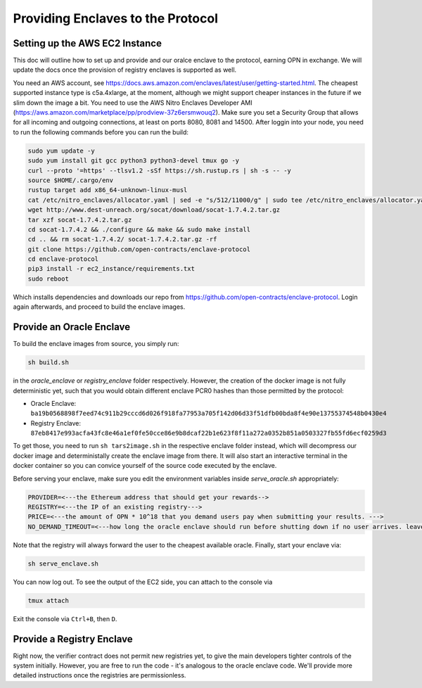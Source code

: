 Providing Enclaves to the Protocol
=====

Setting up the AWS EC2 Instance
----------------------------
This doc will outline how to set up and provide and our oralce enclave to the protocol, earning OPN in exchange.
We will update the docs once the provision of registry enclaves is supported as well.

You need an AWS account, see https://docs.aws.amazon.com/enclaves/latest/user/getting-started.html. 
The cheapest supported instance type is c5a.4xlarge, at the moment, although we might support cheaper instances
in the future if we slim down the image a bit. You need to use the AWS Nitro Enclaves Developer AMI (https://aws.amazon.com/marketplace/pp/prodview-37z6ersmwouq2). 
Make sure you set a Security Group that allows for all incoming and outgoing connections, at least on ports 8080, 8081 and 14500. 
After loggin into your node, you need to run the following commands before you can run the build:

.. code-block:: console

    sudo yum update -y
    sudo yum install git gcc python3 python3-devel tmux go -y
    curl --proto '=https' --tlsv1.2 -sSf https://sh.rustup.rs | sh -s -- -y
    source $HOME/.cargo/env
    rustup target add x86_64-unknown-linux-musl
    cat /etc/nitro_enclaves/allocator.yaml | sed -e "s/512/11000/g" | sudo tee /etc/nitro_enclaves/allocator.yaml
    wget http://www.dest-unreach.org/socat/download/socat-1.7.4.2.tar.gz
    tar xzf socat-1.7.4.2.tar.gz
    cd socat-1.7.4.2 && ./configure && make && sudo make install
    cd .. && rm socat-1.7.4.2/ socat-1.7.4.2.tar.gz -rf
    git clone https://github.com/open-contracts/enclave-protocol
    cd enclave-protocol
    pip3 install -r ec2_instance/requirements.txt
    sudo reboot

Which installs dependencies and downloads our repo from https://github.com/open-contracts/enclave-protocol.
Login again afterwards, and proceed to build the enclave images.


Provide an Oracle Enclave
---------------------
To build the enclave images from source, you simply run:

.. code-block:: console

    sh build.sh

in the `oracle_enclave` or `registry_enclave` folder respectively. 
However, the creation of the docker image is not fully deterministic yet, such that you would obtain different enclave PCR0 hashes than those 
permitted by the protocol:

* Oracle Enclave: ``ba19b0568898f7eed74c911b29cccd6d026f918fa77953a705f142d06d33f51dfb00bda8f4e90e13755374548b0430e4``
* Registry Enclave: ``87eb8417e993acfa43fc8e46a1ef0fe50cce86e9b8dcaf22b1e623f8f11a272a0352b851a0503327fb55fd6ecf0259d3``

To get those, you need to run ``sh tars2image.sh`` in the respective enclave folder instead, which will decompress our docker image and deterministally create the enclave image from there. It will also start an interactive terminal in the docker container so you can convice yourself of the source code executed by the enclave.

Before serving your enclave, make sure you edit the environment variables inside `serve_oracle.sh` appropriately:

.. code-block:: console

  PROVIDER=<---the Ethereum address that should get your rewards-->
  REGISTRY=<---the IP of an existing registry--->
  PRICE=<---the amount of OPN * 10^18 that you demand users pay when submitting your results. --->
  NO_DEMAND_TIMEOUT=<---how long the oracle enclave should run before shutting down if no user arrives. leave empty to run forever-->

Note that the registry will always forward the user to the cheapest available oracle. Finally, start your enclave via:

.. code-block:: console

    sh serve_enclave.sh

You can now log out. To see the output of the EC2 side, you can attach to the console via

.. code-block:: console

    tmux attach

Exit the console via ``Ctrl+B``, then ``D``.

Provide a Registry Enclave
-----------------------

Right now, the verifier contract does not permit new registries yet, to give the main developers tighter controls of the system initially.
However, you are free to run the code - it's analogous to the oracle enclave code. We'll provide more detailed instructions once the registries are permissionless.
